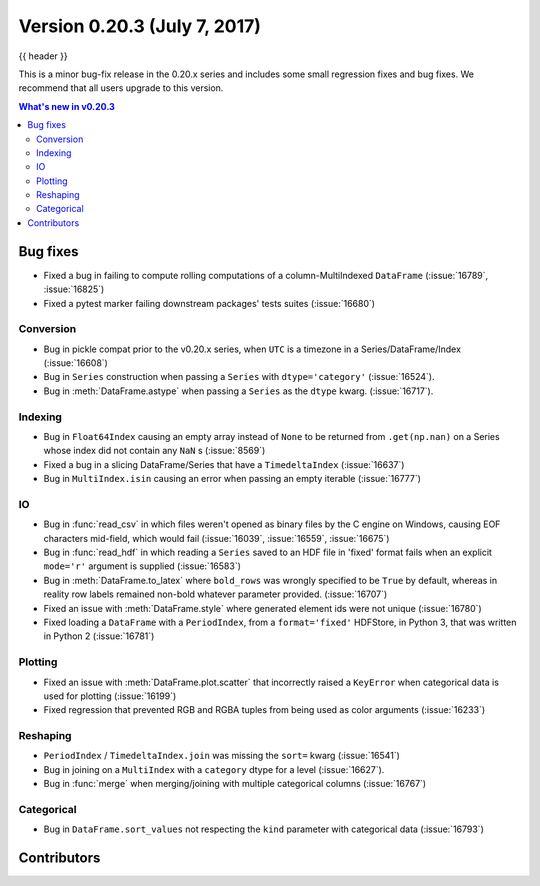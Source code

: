 .. _whatsnew_0203:

Version 0.20.3 (July 7, 2017)
-----------------------------

{{ header }}

.. ipython:: python
   :suppress:

   from pandas import *  # noqa F401, F403


This is a minor bug-fix release in the 0.20.x series and includes some small regression fixes
and bug fixes. We recommend that all users upgrade to this version.

.. contents:: What's new in v0.20.3
    :local:
    :backlinks: none

.. _whatsnew_0203.bug_fixes:

Bug fixes
~~~~~~~~~

- Fixed a bug in failing to compute rolling computations of a column-MultiIndexed ``DataFrame`` (:issue:`16789`, :issue:`16825`)
- Fixed a pytest marker failing downstream packages' tests suites (:issue:`16680`)

Conversion
^^^^^^^^^^

- Bug in pickle compat prior to the v0.20.x series, when ``UTC`` is a timezone in a Series/DataFrame/Index (:issue:`16608`)
- Bug in ``Series`` construction when passing a ``Series`` with ``dtype='category'`` (:issue:`16524`).
- Bug in :meth:`DataFrame.astype` when passing a ``Series`` as the ``dtype`` kwarg. (:issue:`16717`).

Indexing
^^^^^^^^

- Bug in ``Float64Index`` causing an empty array instead of ``None`` to be returned from ``.get(np.nan)`` on a Series whose index did not contain any ``NaN`` s (:issue:`8569`)
- Fixed a bug in a slicing DataFrame/Series that have a  ``TimedeltaIndex`` (:issue:`16637`)
- Bug in ``MultiIndex.isin`` causing an error when passing an empty iterable (:issue:`16777`)

IO
^^

- Bug in :func:`read_csv` in which files weren't opened as binary files by the C engine on Windows, causing EOF characters mid-field, which would fail (:issue:`16039`, :issue:`16559`, :issue:`16675`)
- Bug in :func:`read_hdf` in which reading a ``Series`` saved to an HDF file in 'fixed' format fails when an explicit ``mode='r'`` argument is supplied (:issue:`16583`)
- Bug in :meth:`DataFrame.to_latex` where ``bold_rows`` was wrongly specified to be ``True`` by default, whereas in reality row labels remained non-bold whatever parameter provided. (:issue:`16707`)
- Fixed an issue with :meth:`DataFrame.style` where generated element ids were not unique (:issue:`16780`)
- Fixed loading a ``DataFrame`` with a ``PeriodIndex``, from a ``format='fixed'`` HDFStore, in Python 3, that was written in Python 2 (:issue:`16781`)

Plotting
^^^^^^^^

- Fixed an issue with :meth:`DataFrame.plot.scatter` that incorrectly raised a ``KeyError`` when categorical data is used for plotting (:issue:`16199`)
- Fixed regression that prevented RGB and RGBA tuples from being used as color arguments (:issue:`16233`)

Reshaping
^^^^^^^^^

- ``PeriodIndex`` / ``TimedeltaIndex.join`` was missing the ``sort=`` kwarg (:issue:`16541`)
- Bug in joining on a ``MultiIndex`` with a ``category`` dtype for a level (:issue:`16627`).
- Bug in :func:`merge` when merging/joining with multiple categorical columns (:issue:`16767`)

Categorical
^^^^^^^^^^^

- Bug in ``DataFrame.sort_values`` not respecting the ``kind`` parameter with categorical data (:issue:`16793`)


.. _whatsnew_0.20.3.contributors:

Contributors
~~~~~~~~~~~~

.. contributors:: v0.20.2..v0.20.3
